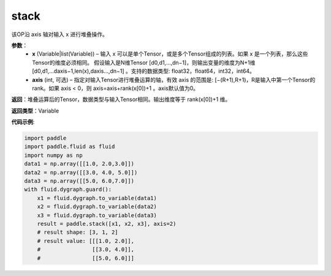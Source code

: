 .. _cn_api_paddle_tensor_arange
stack
-------------------------------

.. py:function:: paddle.tensor.stack(x, axis=0)

该OP沿 axis 轴对输入 x 进行堆叠操作。

**参数**：
        - **x** (Variable|list(Variable)) – 输入 x 可以是单个Tensor，或是多个Tensor组成的列表。如果 x 是一个列表，那么这些Tensor的维度必须相同。 假设输入是N维Tensor [d0,d1,...,dn−1]，则输出变量的维度为N+1维 [d0,d1,...daxis−1,len(x),daxis...,dn−1] 。支持的数据类型: float32，float64，int32，int64。

        - **axis** (int, 可选) – 指定对输入Tensor进行堆叠运算的轴，有效 axis 的范围是: [−(R+1),R+1)，R是输入中第一个Tensor的rank。如果 axis < 0，则 axis=axis+rank(x[0])+1 。axis默认值为0。

**返回**：堆叠运算后的Tensor，数据类型与输入Tensor相同。输出维度等于 rank(x[0])+1 维。

**返回类型**：Variable

**代码示例**:

.. code-block:: python
   
    import paddle
    import paddle.fluid as fluid
    import numpy as np
    data1 = np.array([[1.0, 2.0,3.0]])
    data2 = np.array([[3.0, 4.0, 5.0]])
    data3 = np.array([[5.0, 6.0,7.0]])
    with fluid.dygraph.guard():
        x1 = fluid.dygraph.to_variable(data1)
        x2 = fluid.dygraph.to_variable(data2)
        x3 = fluid.dygraph.to_variable(data3)
        result = paddle.stack([x1, x2, x3], axis=2)
        # result shape: [3, 1, 2]
        # result value: [[[1.0, 2.0]],
        #                [[3.0, 4.0]],
        #                [[5.0, 6.0]]]
